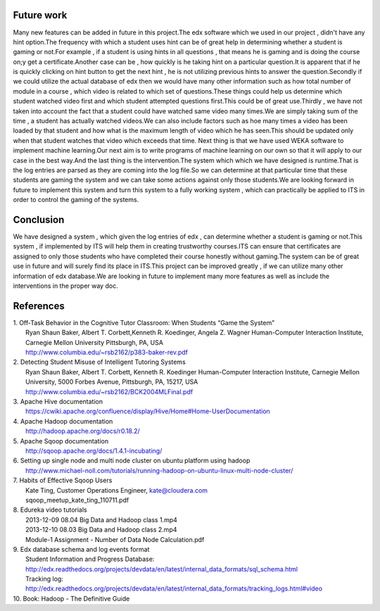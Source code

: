 ===========
Future work
===========

Many new features can be added in future in this project.The edx software which we used in our project , didn't have any hint option.The frequency with which a student uses hint can be of great help in determining whether a student is gaming or not.For example , if a student is using hints in all questions , that means he is gaming and is doing the course on;y get a certificate.Another case can be , how quickly is he taking hint on a particular question.It is apparent that if he is quickly clicking on hint button to get the next hint , he is not utilizing previous hints to answer the question.Secondly if we could utilize the actual database of edx  then we would have many other information such as how total number of module in  a course , which video is related to which set of questions.These things could help us determine which student watched video first and which student attempted questions first.This could be of great use.Thirdly , we have not taken into account the fact that a student could have watched same video many times.We are simply taking sum of the time , a student has actually watched videos.We can also include factors such as hoe many times a video has been loaded by that student and how what is the maximum length of video which he has seen.This should be updated only when that student watches that video which exceeds that time.
Next thing is that we have used WEKA software to implement machine learning.Our next aim is to write programs of machine learning on our own so that it will apply to our case in the best way.And the last thing is the intervention.The system which which we have designed is runtime.That is the log entries are parsed as they are coming into the log file.So we can determine at that particular time that these students are gaming the system and we can take some actions against only those students.We are looking forward in future to implement this system and turn this system to a fully working system , which can practically be applied to ITS in order to control the gaming of the systems.


==========
Conclusion
==========

We have designed a system , which given the log entries of edx , can determine whether a student  is gaming or not.This system , if implemented by ITS will help them in creating trustworthy courses.ITS can ensure that certificates are assigned to only those students who have completed their course honestly without gaming.The system can be of great use in future and will surely find its place in ITS.This project can be improved greatly , if we can utilize many other information of edx database.We are looking in future to implement many more features as well as include the interventions in the proper way doc.

==========
References
==========

| 1. Off-Task Behavior in the Cognitive Tutor Classroom: When Students “Game the System”
|    Ryan Shaun Baker, Albert T. Corbett,Kenneth R. Koedinger, Angela Z. Wagner Human-Computer Interaction Institute, Carnegie Mellon University Pittsburgh, PA, USA
|    http://www.columbia.edu/~rsb2162/p383-baker-rev.pdf

| 2. Detecting Student Misuse of Intelligent Tutoring Systems
|    Ryan Shaun Baker, Albert T. Corbett, Kenneth R. Koedinger Human-Computer Interaction Institute, Carnegie Mellon University, 5000 Forbes Avenue, Pittsburgh, PA, 15217, USA
|    http://www.columbia.edu/~rsb2162/BCK2004MLFinal.pdf

| 3. Apache Hive documentation
|    https://cwiki.apache.org/confluence/display/Hive/Home#Home-UserDocumentation

| 4. Apache Hadoop documentation
|    http://hadoop.apache.org/docs/r0.18.2/

| 5. Apache Sqoop documentation
|    http://sqoop.apache.org/docs/1.4.1-incubating/

| 6. Setting up single node and multi node cluster on ubuntu platform using hadoop
|    http://www.michael-noll.com/tutorials/running-hadoop-on-ubuntu-linux-multi-node-cluster/

| 7. Habits of Effective Sqoop Users
|    Kate Ting, Customer Operations Engineer, kate@cloudera.com
|    sqoop_meetup_kate_ting_110711.pdf

| 8. Edureka video tutorials
|    2013-12-09 08.04 Big Data and Hadoop class 1.mp4
|    2013-12-10 08.03 Big Data and Hadoop class 2.mp4
|    Module-1 Assignment - Number of Data Node Calculation.pdf

| 9. Edx database schema and log events format
|    Student Information and Progress Database:
|    http://edx.readthedocs.org/projects/devdata/en/latest/internal_data_formats/sql_schema.html
|    Tracking log:
|    http://edx.readthedocs.org/projects/devdata/en/latest/internal_data_formats/tracking_logs.html#video

| 10. Book: Hadoop - The Definitive Guide
